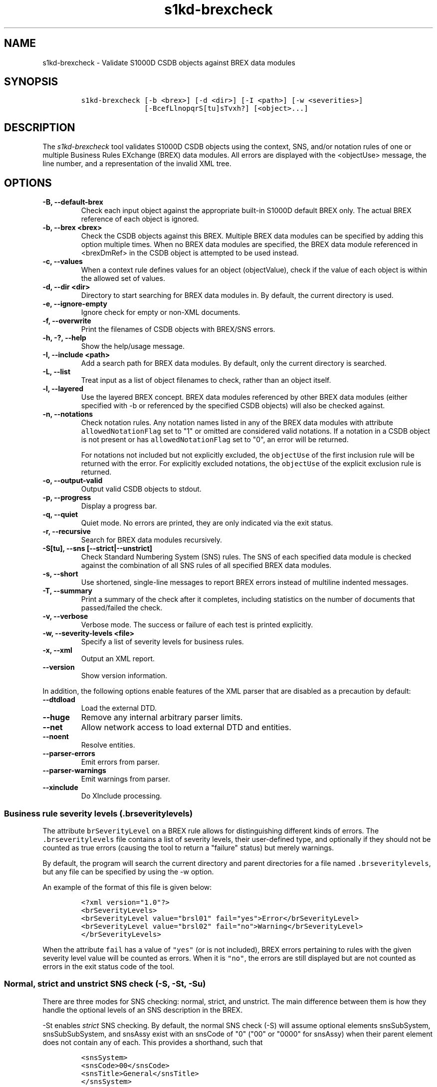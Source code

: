 .\" Automatically generated by Pandoc 2.3.1
.\"
.TH "s1kd\-brexcheck" "1" "2020\-03\-06" "" "s1kd\-tools"
.hy
.SH NAME
.PP
s1kd\-brexcheck \- Validate S1000D CSDB objects against BREX data
modules
.SH SYNOPSIS
.IP
.nf
\f[C]
s1kd\-brexcheck\ [\-b\ <brex>]\ [\-d\ <dir>]\ [\-I\ <path>]\ [\-w\ <severities>]
\ \ \ \ \ \ \ \ \ \ \ \ \ \ \ [\-BcefLlnopqrS[tu]sTvxh?]\ [<object>...]
\f[]
.fi
.SH DESCRIPTION
.PP
The \f[I]s1kd\-brexcheck\f[] tool validates S1000D CSDB objects using
the context, SNS, and/or notation rules of one or multiple Business
Rules EXchange (BREX) data modules.
All errors are displayed with the <objectUse> message, the line number,
and a representation of the invalid XML tree.
.SH OPTIONS
.TP
.B \-B, \-\-default\-brex
Check each input object against the appropriate built\-in S1000D default
BREX only.
The actual BREX reference of each object is ignored.
.RS
.RE
.TP
.B \-b, \-\-brex <brex>
Check the CSDB objects against this BREX.
Multiple BREX data modules can be specified by adding this option
multiple times.
When no BREX data modules are specified, the BREX data module referenced
in <brexDmRef> in the CSDB object is attempted to be used instead.
.RS
.RE
.TP
.B \-c, \-\-values
When a context rule defines values for an object (objectValue), check if
the value of each object is within the allowed set of values.
.RS
.RE
.TP
.B \-d, \-\-dir <dir>
Directory to start searching for BREX data modules in.
By default, the current directory is used.
.RS
.RE
.TP
.B \-e, \-\-ignore\-empty
Ignore check for empty or non\-XML documents.
.RS
.RE
.TP
.B \-f, \-\-overwrite
Print the filenames of CSDB objects with BREX/SNS errors.
.RS
.RE
.TP
.B \-h, \-?, \-\-help
Show the help/usage message.
.RS
.RE
.TP
.B \-I, \-\-include <path>
Add a search path for BREX data modules.
By default, only the current directory is searched.
.RS
.RE
.TP
.B \-L, \-\-list
Treat input as a list of object filenames to check, rather than an
object itself.
.RS
.RE
.TP
.B \-l, \-\-layered
Use the layered BREX concept.
BREX data modules referenced by other BREX data modules (either
specified with \-b or referenced by the specified CSDB objects) will
also be checked against.
.RS
.RE
.TP
.B \-n, \-\-notations
Check notation rules.
Any notation names listed in any of the BREX data modules with attribute
\f[C]allowedNotationFlag\f[] set to "1" or omitted are considered valid
notations.
If a notation in a CSDB object is not present or has
\f[C]allowedNotationFlag\f[] set to "0", an error will be returned.
.RS
.PP
For notations not included but not explicitly excluded, the
\f[C]objectUse\f[] of the first inclusion rule will be returned with the
error.
For explicitly excluded notations, the \f[C]objectUse\f[] of the
explicit exclusion rule is returned.
.RE
.TP
.B \-o, \-\-output\-valid
Output valid CSDB objects to stdout.
.RS
.RE
.TP
.B \-p, \-\-progress
Display a progress bar.
.RS
.RE
.TP
.B \-q, \-\-quiet
Quiet mode.
No errors are printed, they are only indicated via the exit status.
.RS
.RE
.TP
.B \-r, \-\-recursive
Search for BREX data modules recursively.
.RS
.RE
.TP
.B \-S[tu], \-\-sns [\-\-strict|\-\-unstrict]
Check Standard Numbering System (SNS) rules.
The SNS of each specified data module is checked against the combination
of all SNS rules of all specified BREX data modules.
.RS
.RE
.TP
.B \-s, \-\-short
Use shortened, single\-line messages to report BREX errors instead of
multiline indented messages.
.RS
.RE
.TP
.B \-T, \-\-summary
Print a summary of the check after it completes, including statistics on
the number of documents that passed/failed the check.
.RS
.RE
.TP
.B \-v, \-\-verbose
Verbose mode.
The success or failure of each test is printed explicitly.
.RS
.RE
.TP
.B \-w, \-\-severity\-levels <file>
Specify a list of severity levels for business rules.
.RS
.RE
.TP
.B \-x, \-\-xml
Output an XML report.
.RS
.RE
.TP
.B \-\-version
Show version information.
.RS
.RE
.PP
In addition, the following options enable features of the XML parser
that are disabled as a precaution by default:
.TP
.B \-\-dtdload
Load the external DTD.
.RS
.RE
.TP
.B \-\-huge
Remove any internal arbitrary parser limits.
.RS
.RE
.TP
.B \-\-net
Allow network access to load external DTD and entities.
.RS
.RE
.TP
.B \-\-noent
Resolve entities.
.RS
.RE
.TP
.B \-\-parser\-errors
Emit errors from parser.
.RS
.RE
.TP
.B \-\-parser\-warnings
Emit warnings from parser.
.RS
.RE
.TP
.B \-\-xinclude
Do XInclude processing.
.RS
.RE
.SS Business rule severity levels (\f[C]\&.brseveritylevels\f[])
.PP
The attribute \f[C]brSeverityLevel\f[] on a BREX rule allows for
distinguishing different kinds of errors.
The \f[C]\&.brseveritylevels\f[] file contains a list of severity
levels, their user\-defined type, and optionally if they should not be
counted as true errors (causing the tool to return a "failure" status)
but merely warnings.
.PP
By default, the program will search the current directory and parent
directories for a file named \f[C]\&.brseveritylevels\f[], but any file
can be specified by using the \-w option.
.PP
An example of the format of this file is given below:
.IP
.nf
\f[C]
<?xml\ version="1.0"?>
<brSeverityLevels>
<brSeverityLevel\ value="brsl01"\ fail="yes">Error</brSeverityLevel>
<brSeverityLevel\ value="brsl02"\ fail="no">Warning</brSeverityLevel>
</brSeverityLevels>
\f[]
.fi
.PP
When the attribute \f[C]fail\f[] has a value of \f[C]"yes"\f[] (or is
not included), BREX errors pertaining to rules with the given severity
level value will be counted as errors.
When it is \f[C]"no"\f[], the errors are still displayed but are not
counted as errors in the exit status code of the tool.
.SS Normal, strict and unstrict SNS check (\-S, \-St, \-Su)
.PP
There are three modes for SNS checking: normal, strict, and unstrict.
The main difference between them is how they handle the optional levels
of an SNS description in the BREX.
.PP
\-St enables \f[I]strict\f[] SNS checking.
By default, the normal SNS check (\-S) will assume optional elements
snsSubSystem, snsSubSubSystem, and snsAssy exist with an snsCode of "0"
("00" or "0000" for snsAssy) when their parent element does not contain
any of each.
This provides a shorthand, such that
.IP
.nf
\f[C]
<snsSystem>
<snsCode>00</snsCode>
<snsTitle>General</snsTitle>
</snsSystem>
\f[]
.fi
.PP
is equivalent to
.IP
.nf
\f[C]
<snsSystem>
<snsCode>00</snsCode>
<snsTitle>General</snsTitle>
<snsSubSystem>
<snsCode>0</snsCode>
<snsTitle>General</snsTitle>
<snsSubSubSystem>
<snsCode>0</snsCode>
<snsTitle>General</snsTitle>
<snsAssy>
<snsCode>00</snsCode>
<snsTitle>General</snsTitle>
</snsAssy>
</snsSubSubSystem>
</snsSubSystem>
</snsSystem>
\f[]
.fi
.PP
Using strict checking will disable this shorthand, and missing optional
elements will result in an error.
.PP
\-Su enables \f[I]unstrict\f[] SNS checking.
The normal SNS check (\-S) shorthand mentioned above only allows SNS
codes of "0" to be omitted from the SNS rules.
Using unstrict checking, \f[I]any\f[] code used will not produce an
error when the relevant optional elements are omitted.
This means that given the following...
.IP
.nf
\f[C]
<snsSystem>
<snsCode>00</snsCode>
<snsTitle>General</snsTitle>
</snsSystem>
\f[]
.fi
.PP
\&...SNS codes of 00\-00\-0000 through 00\-ZZ\-ZZZZ are considered
valid.
.SS Object value checking (\-c)
.PP
There are two ways to restrict the allowable values of an object in a
BREX rule.
One is to use the XPath expression itself.
For example, this expression will match any
\f[C]securityClassification\f[] attribute whose value is neither
\f[C]"01"\f[] nor \f[C]"02"\f[], and because the
\f[C]allowedObjectFlag\f[] is \f[C]"0"\f[], will generate a BREX error
if any match is found:
.IP
.nf
\f[C]
<objectPath\ allowedObjectFlag="0">
//\@securityClassification[
\&.\ !=\ \[aq]01\[aq]\ and
\&.\ !=\ \[aq]02\[aq]
]
</objectPath>
\f[]
.fi
.PP
However, this method can lead to fairly complex expressions and requires
a reversal of logic.
The BREX schema provides an alternative method using the element
\f[C]objectValue\f[]:
.IP
.nf
\f[C]
<structureObjectRule>
<objectPath\ allowedObjectFlag="2">
//\@securityClassification
</objectPath>
<objectValue\ valueAllowed="01">Unclassified</objectValue>
<objectValue\ valueAllowed="02">Classified</objectValue>
</structureObjectRule>
\f[]
.fi
.PP
Specifying the \-c option will enable checking of these types of rules,
and if the value is not within the allowed set a BREX error will be
reported.
The \f[C]valueForm\f[] attribute can be used to specify what kind of
notation the \f[C]valueAllowed\f[] attribute will contain:
.IP \[bu] 2
\f[C]"single"\f[] \- A single, exact value.
.IP \[bu] 2
\f[C]"range"\f[] \- Values given in the S1000D range/set notation, e.g.
\f[C]"a~c"\f[] or \f[C]"a|b|c"\f[].
.IP \[bu] 2
\f[C]"pattern"\f[] \- A regular expression.
.PP
The s1kd\-brexcheck tool supports all three types.
If the \f[C]valueForm\f[] attribute is omitted, it will assume the value
is in the \f[C]"single"\f[] notation.
.SH EXIT STATUS
.TP
.B 0
Check completed successfully, and no CSDB objects had BREX errors.
.RS
.RE
.TP
.B 1
Check completed successfully, but some CSDB objects had BREX errors.
.RS
.RE
.TP
.B 2
One or more CSDB objects specified could not be read.
.RS
.RE
.TP
.B 3
A referenced BREX data module could not be found.
.RS
.RE
.TP
.B 4
An XPath expression given for a BREX rule was invalid.
.RS
.RE
.TP
.B 5
The number of paths or CSDB objects specified exceeded the available
memory.
.RS
.RE
.SH EXAMPLE
.IP
.nf
\f[C]
$\ DMOD=DMC\-EX\-A\-00\-00\-00\-00A\-040A\-D_000\-01_EN\-CA.XML
$\ BREX=DMC\-S1000D\-G\-04\-10\-0301\-00A\-022A\-D_001\-00_EN\-US.XML
$\ cat\ $DMOD
[...]
<listItem\ id="stp\-0001">
<para>List\ items\ shouldn\[aq]t\ be\ used\ as\ steps...</para>
</listItem>
[...]
<para>Refer\ to\ <internalRef\ internalRefId="stp\-0001"
internalRefTargetType="irtt08"/>.</para>
[...]

$\ s1kd\-brexcheck\ \-b\ $BREX\ $DMOD
BREX\ ERROR:\ DMC\-EX\-A\-00\-00\-00\-00A\-040A\-D_000\-01_EN\-CA.XML
\ \ BREX:\ DMC\-S1000D\-G\-04\-10\-0301\-00A\-022A\-D_001\-00_EN\-US.XML
\ \ BREX\-S1\-00052
\ \ Only\ when\ the\ reference\ target\ is\ a\ step\ can\ the\ value\ of\ attribute
internalRefTargetType\ be\ irtt08\ (Chap\ 3.9.5.2.1.2,\ Para\ 2.1).
\ \ line\ 52\ (/dmodule[1]/content[1]/description[1]/para[2]/
internalRef[1]):
\ \ \ \ ELEMENT\ internalRef
\ \ \ \ \ \ ATTRIBUTE\ internalRefTargetType
\ \ \ \ \ \ \ \ TEXT
\ \ \ \ \ \ \ \ \ \ content=irtt08
\ \ \ \ \ \ ATTRIBUTE\ internalRefId
\ \ \ \ \ \ \ \ TEXT
\ \ \ \ \ \ \ \ \ \ content=stp\-0001
\f[]
.fi
.PP
Example of XML report format for the above:
.IP
.nf
\f[C]
<?xml\ version="1.0"?>
<brexCheck>
<document\ path="DMC\-EX\-A\-00\-00\-00\-00A\-040A\-D_000\-01_EN\-CA.XML">
<brex\ path="DMC\-S1000D\-G\-04\-10\-0301\-00A\-022A\-D_001\-00_EN\-US.XML">
<error\ fail="yes">
<brDecisionRef\ brDecisionIdentNumber="BREX\-S1\-00052"/>
<objectPath\ allowedObjectFlag="0">...</objectPath>
<objectUse>Only\ when\ the\ refernce\ target\ is\ a\ step\ can\ the\ value\ of
attribute\ internalRefTargetType\ be\ irtt08
(Chap\ 3.9.5.2.1.2,\ Para\ 2.1).</objectUse>
<object\ line="52"
xpath="/dmodule[1]/content[1]/description[1]/para[2]/internalRef[1]">
<internalRef\ internalRefId="stp\-0001"
internalRefTargetType="irtt08"/>
</object>
</error>
</brex>
</document>
</brexCheck>
\f[]
.fi
.SH AUTHORS
khzae.net.
